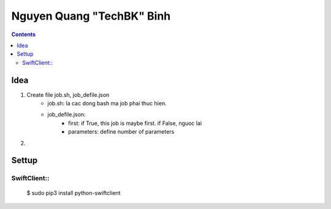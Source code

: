 ==========================
Nguyen Quang "TechBK" Binh
==========================

.. contents::


Idea
====

1. Create file job.sh, job_defile.json
    - job.sh: la cac dong bash ma job phai thuc hien.
    - job_defile.json:
        + first: if True, this job is maybe first. if False, nguoc lai
        + parameters: define number of parameters

2.

Settup
======

SwiftClient::
-------------

    $ sudo pip3 install python-swiftclient


